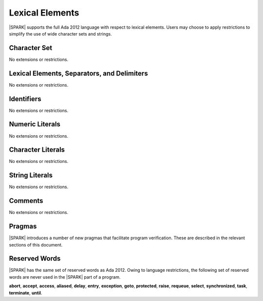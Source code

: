 Lexical Elements
================

|SPARK| supports the full Ada 2012 language with respect to lexical elements.
Users may choose to apply restrictions to simplify the use of wide character sets and strings.

Character Set
-------------

No extensions or restrictions.

Lexical Elements, Separators, and Delimiters
--------------------------------------------

No extensions or restrictions.

Identifiers
-----------

No extensions or restrictions.

Numeric Literals
----------------

No extensions or restrictions.

Character Literals
------------------

No extensions or restrictions.

String Literals
---------------

No extensions or restrictions.

Comments
--------

No extensions or restrictions.

Pragmas
-------

|SPARK| introduces a number of new pragmas that facilitate program verification.
These are described in the relevant sections of this document.

Reserved Words
--------------

|SPARK| has the same set of reserved words as Ada 2012.  Owing to language restrictions, the
following set of reserved words are never used in the |SPARK| part of a program.

**abort**,
**accept**,
**access**,
**aliased**,
**delay**,
**entry**,
**exception**,
**goto**,
**protected**,
**raise**,
**requeue**,
**select**,
**synchronized**,
**task**,
**terminate**,
**until**.

